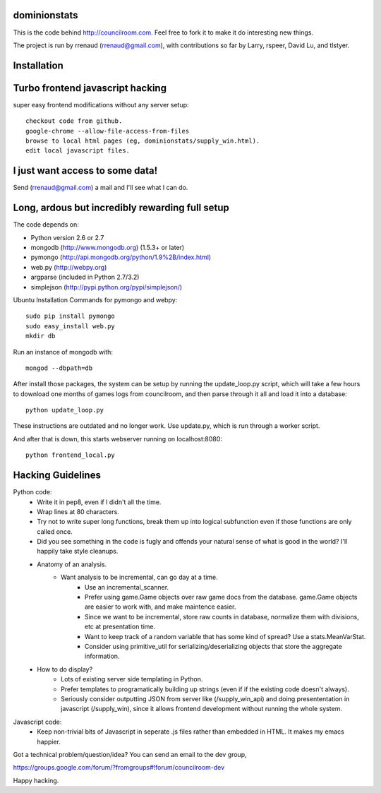 dominionstats
=============
This is the code behind http://councilroom.com. Feel free to fork it to make
it do interesting new things.

The project is run by rrenaud (rrenaud@gmail.com), with contributions so far by
Larry, rspeer, David Lu, and tlstyer.


Installation
====

Turbo frontend javascript hacking
====
super easy frontend modifications without any server setup::

     checkout code from github.
     google-chrome --allow-file-access-from-files
     browse to local html pages (eg, dominionstats/supply_win.html).
     edit local javascript files.

I just want access to some data!
====
Send (rrenaud@gmail.com) a mail and I'll see what I can do.

Long, ardous but incredibly rewarding full setup
====
The code depends on:

- Python version 2.6 or 2.7
- mongodb (http://www.mongodb.org) (1.5.3+ or later)
- pymongo (http://api.mongodb.org/python/1.9%2B/index.html)
- web.py (http://webpy.org)
- argparse (included in Python 2.7/3.2)
- simplejson (http://pypi.python.org/pypi/simplejson/)

Ubuntu Installation Commands for pymongo and webpy::

     sudo pip install pymongo
     sudo easy_install web.py
     mkdir db

Run an instance of mongodb with::

     mongod --dbpath=db

After install those packages, the system can be setup by running the 
update_loop.py script, which will take a few hours to download one months of 
games logs from councilroom, and then parse through it all and load it into a 
database::

     python update_loop.py 
These instructions are outdated and no longer work. Use update.py, which is run through a worker script.


And after that is down, this starts webserver running on localhost:8080::

     python frontend_local.py 

Hacking Guidelines
====
Python code: 
  - Write it in pep8, even if I didn't all the time.  
  - Wrap lines at 80 characters.
  - Try not to write super long functions, break them up into logical subfunction even if those functions are only called once.
    
  - Did you see something in the code is fugly and offends your natural sense of what is good in the world?  I'll happily take style cleanups.

  - Anatomy of an analysis.
     + Want analysis to be incremental, can go day at a time.
        * Use an incremental_scanner.
        * Prefer using game.Game objects over raw game docs from the database.  game.Game objects are easier to work with, and make maintence easier.
        * Since we want to be incremental, store raw counts in database, normalize them with divisions, etc at presentation time.
        * Want to keep track of a random variable that has some kind of spread? Use a stats.MeanVarStat.
        * Consider using primitive_util for serializing/deserializing objects that store the aggregate information.  
   
  - How to do display?
      + Lots of existing server side templating in Python.
      + Prefer templates to programatically building up strings (even if if the existing code doesn't always).
      + Seriously consider outputting JSON from server like (/supply_win_api) and doing presententation in javascript (/supply_win), since it allows frontend development without running the whole system.  

Javascript code:
  * Keep non-trivial bits of Javascript in seperate .js files rather than embedded in HTML.  It makes my emacs happier.

Got a technical problem/question/idea?  You can send an email to the dev group,

https://groups.google.com/forum/?fromgroups#!forum/councilroom-dev

Happy hacking.
